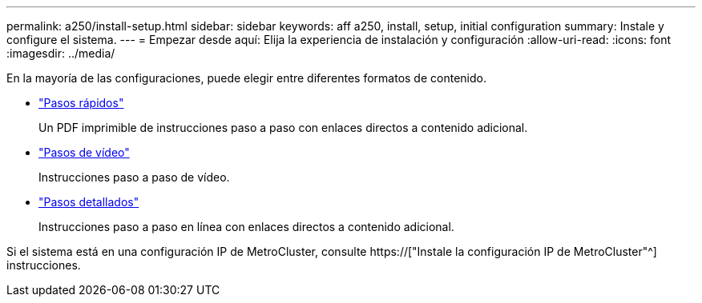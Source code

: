 ---
permalink: a250/install-setup.html 
sidebar: sidebar 
keywords: aff a250, install, setup, initial configuration 
summary: Instale y configure el sistema. 
---
= Empezar desde aquí: Elija la experiencia de instalación y configuración
:allow-uri-read: 
:icons: font
:imagesdir: ../media/


[role="lead"]
En la mayoría de las configuraciones, puede elegir entre diferentes formatos de contenido.

* link:../a250/install-quick-guide.html["Pasos rápidos"]
+
Un PDF imprimible de instrucciones paso a paso con enlaces directos a contenido adicional.

* link:../a250/install-videos.html["Pasos de vídeo"]
+
Instrucciones paso a paso de vídeo.

* link:../a250/install-detailed-guide.html["Pasos detallados"]
+
Instrucciones paso a paso en línea con enlaces directos a contenido adicional.



Si el sistema está en una configuración IP de MetroCluster, consulte https://["Instale la configuración IP de MetroCluster"^] instrucciones.
